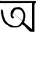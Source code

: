 SplineFontDB: 3.2
FontName: Untitled1
FullName: Untitled1
FamilyName: Untitled1
Weight: Regular
Copyright: Copyright (c) 2021, Anjum
UComments: "2021-3-10: Created with FontForge (http://fontforge.org)"
Version: 001.000
ItalicAngle: 0
UnderlinePosition: -100
UnderlineWidth: 50
Ascent: 800
Descent: 200
InvalidEm: 0
LayerCount: 2
Layer: 0 0 "Back" 1
Layer: 1 0 "Fore" 0
XUID: [1021 639 -1555413597 4361]
OS2Version: 0
OS2_WeightWidthSlopeOnly: 0
OS2_UseTypoMetrics: 1
CreationTime: 1615355941
ModificationTime: 1615356137
OS2TypoAscent: 0
OS2TypoAOffset: 1
OS2TypoDescent: 0
OS2TypoDOffset: 1
OS2TypoLinegap: 0
OS2WinAscent: 0
OS2WinAOffset: 1
OS2WinDescent: 0
OS2WinDOffset: 1
HheadAscent: 0
HheadAOffset: 1
HheadDescent: 0
HheadDOffset: 1
OS2Vendor: 'PfEd'
DEI: 91125
Encoding: UnicodeBmp
UnicodeInterp: none
NameList: AGL For New Fonts
DisplaySize: -48
AntiAlias: 1
FitToEm: 0
WinInfo: 38 38 14
BeginChars: 65536 1

StartChar: uni0985
Encoding: 2437 2437 0
Width: 1101
Flags: HWO
LayerCount: 2
Back
Image2: image/png 6676 0 800 4.25532 4.25532
M,6r;%14!\!!!!.8Ou6I!!!$L!!!#b#R18/!8dP+M?!VogIXe!<-SH2SaCRS\CQB$]C,^H>CedL
6rQB2'gtuOR0o[f+A)g4<"QWmX&KY-Jh'nVEX,2?IeUs7GKI'7Ic(cEgfOrB+pf<\o)RPK+]uIl
\[cuTB'L`4KHc3>@OqN]%4UonE'Pko9H=7RELoMI!K!^GJ-<_%pfH,5=ZZqO!"!`\TMTbe@L3Yi
J\VC:<.Q!=eWTt>F;(<DFYdJ5&g2b@"=R6#)h?J&!"!`\TMTbe@L3YiJ\VC:<.Q!=eWTt>F;(<D
FYdJ5&g2b@"=R6#)h?J&!"!`\TMTbe@L3YiJ\VC:<.Q!=eWTt>F;(<DFYdJ5&g2b@"=R6#)h?J&
!"!`\TMTbe@L3YiJ\VD+T:bp007hl.eWYM>J_Sr6&k9UG)M0$O:Hq:7322;58a$]lOFU&U6=ghh
4pd<9F9F!kd5;4N+or=\#uIR:,2=OH&r;PJKdsY\TgL(j!]C&dPtcr/,X;FY&YMrhf-GHo"A$<T
5bYK?E1[8(+?BQ<Wp#n)%Zp_tfE<U%2A,A@!!u%`J3juVPL(Hc+9@r3KutaZI1dZRkQk"`U2(B&
6inWA';/1T7(?"o,S1ss$<;1B6AJ*^"De,R.[p_<8Upr<,=%r[Y"@gg$'9[3J3mf\iB@R05]d,W
<7*Q0*?kLsYR+.)Ca.X^!>:3K!/2o6-D<dP5QWhE$C+>=q]nE.d1N$J7Frf,L]g8a-:"91M/]'i
80Bqp'WUAcKFX+E$.oA/<&P?VP5knW7t<o@?'EVY&g.4E!/8QB_L3%>J`mA9W1n&?3^a#p?k]20
fgN>G![J<t!=DhK9gXV+J-9Zi'IoRXpITl<U*DpsMQTPI4*5gr>9P)MT-MY@hl;0*/4foH#uIR,
1Pu):DZ$+."\6<MhaQt;q"Gm*g`RDqqb$T,,s\/]Zsh7jQ'ahi+hYdF^Ce?fH"!?+4pbI=5bYbY
-^&P-$^=BU,7_f\?tGtg4pbI<5bYbW-BdE!Tkh1/"^,0*E_4"gO=uDa?3ch-"N<?t,=%rkNifX!
gr(-K\T]qGYCX0%mCsjbaF#"e\"/+t7\L1G"Qpf@NEbAca7ErM4"=\jYCl0-,%Ekf"=R5!(j1hr
L6^AaXfg4<Xi]ne?\j,k>Xn06*V;sS6KJr+G@e9U$^>Cfji3j$H@qm*J]#d;Qm2^QC_<=:=[5=A
il74.RN:s(7HtTe47(&PC3+]_TBAdr65<S6f5O5L'MSN<&Ae>OZ'sE_0\bJ/5bYK6K\FDi=JKaO
752D%n,[o;Y7L6G>R40),%t]GKGE:`Go;2<AQclHBGdJ'oE\9l!k0%b^(N&G$1(+ge]Va$bhk/"
O8sta@&$)bQDgB6?iN$/"(n&%`E=r4!k6M%caguW<#iF,(3"MZI-8?9-e*,ioe^82qiYmE#9)8*
8S04r6<bSUp+<SRo_TJtI5r+<*n)1f>jDUG>?;bB>Yh&^JnbgckZB$,;guXYJ502=E(-l7@ObbZ
7-c[*+iHTA7tLGqfJ8"CmR$Sb[^(AakYtd93i,Aq_G.]5*?"-)TMETjjSpOE>@ZjqIg=an[.@:o
];]TtABf^I<1`t9DV>i*r%M!U1=CCh6DUd'"+MejJ%/Nk`4<?b\J]B-01h6*L!!o#iPm?D?&^s8
&s4Xe$M>+Q?#:LbqWqt;\m?/)0!/X=c&_pZb&=&t/!7KQBW"?;PW>5H[UDmWn8Ab_mknt!QMaJ8
6J3^177Meojf(Ob1Mp">'_>3H;DOCrH4%Wj)YdIQJ>QGjAA-W+b*W0_b!Y2UUfOF+MKu1s7&i[m
`9MR5s(IHRDVp$8g<g*X^Ua.].g-40`%?T\W'D(TZ?CPG_.6#5G46'D7f5d-&hEc0X!R*eAOrIm
W6k=cNk*AqgQ7M?.',Qb,rbQJQ.N]BYi,O&k=T7s?&cdp1tJ<:ToDg@MU:Ns>_9b0iN2acP_bQ_
UuWju5++Br#ini+(h##?R5-!PTphoG+]9hXSml"u7T*BF</Vgf*:^R-ee"m/YchGm.3emXKW<7P
=0GG>UD,+Y,ASZ0bh6YKNPXJ.=D>DPDUA[3(uh8#3X#9beT[RaAn>P/BXR$"7&9+<.2oHp/&Wk&
ZY$&L-n,gXKIWsO69Ashq.-Wr1O[PSUfplV;aasPi@$nsZYJlJRl19h6<0nBBX%6b2oc#<?B%h%
i'7?MTG=YR>6I>Ln#CdAe_CFGhAd_;e_C-Kjum2QX:VjQ>:@!K'4V@@&ZTHEn[Vq<-?-BTVIUR]
H>X-ein`P!0Q9UunFb*2?Tcs6&Lpk#hms^skk[p!f,>llUS>Gt9UXNl$;PYAV#W6W#p2JK3_#b7
CYfb0T8pro(W8o_\?;s^Cm,\jc,-AB6?Se%$-+1YMG_0Bf$Ec5`D(Z/4XTpT?bZMNd#7`+e_W/Y
gr-%iN<HE9Hua-=Lt@QC&F9T9I<DVbZY^[fiT4PToF\)XG3=*EV%iQc\N,r!ART21-sS+M.9).J
!t(;["(K3YJ/PIXSf7j"Z8,ipK=;=Vnb(3/?4<1o&ZVUXUSWR%Qq_6WZ";FhM`K.7^:=N7\?4:N
!>3Pbl;"%idqh6U4M;uk\d;u^,iKYYoYVp!]DQB&<Z>=cPNO8:cm_p-eXN&]G=hmQQ0dRHVJum#
YC@&O6=9"NW63J<:0#'g2k"!7d+q5eGEJpP33'QI-f1&8L$C,D&;#8;<:YR7W=G$PgJE@rf>/oV
dsZr8OCRcP0kgn.QR)3AN2D*P=!d\=pBjJ1#PndmCG\'O]q:$UD-R+fkk`:Res5:g]K?/p?U>JM
1iHB/XIn3lo/?Q))TNC;</prG>i&P\%O%@#]hYD\FF!78`ZAnHrgDk'/p!n;rJRL,#Pd7PW0D2b
!MOcf\l>V>Y@(jX-5spT3N@*&kkjqb6D`XBWF7&-)\f;+%FR4:9;-A/kkfB-PoF]PTk`@fR,ul$
bd;hQFdDMa"Pm.Xp'T+,ps#GN7(NS,L#ttI"QlZnnFeRWO6NVoJ\FHnFKJ*:a#oX,#XlRq=DVq#
I=+[Ej"KMZW=e>E<*F:,>)"f;_pR!/L2=k:at$C85bW460pb,fOI@Utj8#a7o#FhX.t&&o.o]\2
eC%uK*pRe-dWk8D<KKK:"F:B>=chk<><jd=43UV<m1-Ta$Sih*''L[h9;mf;?+7@N--BPjdO=0;
U0=B*As?V"jJ-OWBq-(c</m%KV37AdbT%XoTMUUQ\/]uIY=sp@DkU)()lo9!:*%PYW;(RLD6Ml`
"Ki="/QB_ZF2_2;;f=?c[HLgSnoB'\s&KIbBS$Am-88DtG"OS`,s+,SThp_a`F@V6]IH>O6\VO;
$?E+V-a];TJcgE!)[EVbG8[SVOh`*5;I$(qV?kB=g$ncO+!7c6;:Pqc]OX2/"ppR2Z;\Q&diTts
$9T_9$4pnq?NO_jWmSVEd1>JU#e.JGeJ_\*A7IWp=D&`@@%gJ'VGQD?+$:$h6fTOamO;1hH3A^r
C(RPT$P+"&'5jQVG"th$%3C+c@\qGVAnn'a3UX.=V=D-\'A-KnP>J=p@FA*r"NCdKUCb/`b@E?-
19\Tu5P]>WP[\c-_tonNr2(2HG:sOF,uj#BH&Z00a?lg6>`DVCBff1n:2.B=S5[1J)&`1o&f;oo
`fe?$=e>:9c%?osm)UVV2N`L_Mt;^L1fj`26IdJL.2?[;@\SDu)W1PInPH<'+u_G#;8$S)oo[Wg
V6iqT%eC,u%YW*mn-ZF6c;h8c-rqpVJ$p&kQTVS2)_G$D9VXj$Rna3n3e0_s^k=$e&AWp8JQ#f@
Fb*>kLL#UKVZ<SnYRuj$Lm9[iXR+:9lrM7e;`1KC@+4lp-rk^fqX#b3NC)-kJrQ^&5ZH<R88Gqs
,5&6abEoir;^?<][&%N[8Z6Sq8mnet-]S-aX9qD<fEue,kGp"/Y8a6]I;&,4B(-Q,\6pCoQqftZ
K%da>LO"ZteOFB,6c9N)WH.Kd,'=r5EW.YQk"J$-W#>h)CBY[)R=JCrLl[t-U.AR-9oYbNC+c"=
R2?5i$PdPK)(n*5"t.0\^3$^ojlPDF,!88p-rLjb;K4//nNmsQ*%:o$Te^UF$Lu4ISRjQco`p*7
R^8_Z?1.eD%l<fr]j;Au7R]R8W-/MFaeHe/Jt4;ai8tS?"nJKC+"1%C/Z0ak>n;j203H(Q!A1![
i42;^W4Wf5=<YWJLg6[s5HSZL;AP?%],F#D^L3Od,:9'-<,r'b``aP2[=XD%9n:h2:B$"GLeNrr
hdT%SU)-Hp?Y)igJ;R0kR-!IO:%GcC.p!rE>S"*n,;51['`<s/7u]BMqab1i)ZpAE#o.?f"7!QV
s"_A9VmT#^l=&A!#Uk-PHq5Z%\nVML$'hbs/!,1WpbfF14#@NUJYeMO#:2Ggj,nkl:gm='_fq)3
osI9oX==Y\Kp%o1,s*sDOasH.)8EWfr`9FbBHf)2V+*FVMF,2pD0R<[Ki$;,rl[NTW"eUF6p:_\
Khu%SJjR9WRM\CW?)Ys\lg#C#XD@V-B*"Frm[Z]B#6c&'&V,DC:mi/8KikYZq`b6BZSJ46]&(a?
>XlP),#fCZmD)8&R*AK.7\.dIPfht=dn>b"48bTYJOtO;KO66;aSPB*'_l3W_CS^7ph:OQ`=Z+E
4_@<[g+"hVPjHajRKPJ%T-L?mqnUHe6A=#UknFX8>h06?BHg^`Q'1I=^2L2cMe5'bQqXGP*48*q
ZhaJ_"]eco^h_g7!GQr9-X=+BiL(FU\HF^f:n_AU!3%]P?Ho<4)!;8.,#fIP7T3M#6aRG[^na;.
6IP'?r;45_r?GFH(elSYq7Vpn4-$2&8-Uj06`=b<`kVN]eA)Al>:KE_;7&bj!=2@O<9?c\;i%PR
YX&re&C>01q-h--3apLdEs*g+.T<=dl_"+R?[XO4*m9HAg3JO21k$]G^hEAR]Ds;rN>J;*'5\7<
Ns^8F!GJTCLF2"-YZ>f5]BOZ7k%H(U!A?cNK%#%OM-+J7jA=W7mr\]4l_f*%h=N>AJl*3N.9&Bj
ckoahd(^](Q$cu^MZDIRK8=tRM!>SIWCF]69gh7^Ro#g-*"fA:.5eg?'Qd^/WO8>1@ZMrl!OV#&
/ppW=A#j-qAg/AU9rK=<Lt)Nq$<\n0VK6P+UReUlC8L3fd+>X@.Chi&/d/foPrOX2[);%4Mpj'*
at#eGYrX%kkXW#=)Qmk(e$hm_"5U[V^q3F"*tTsePZmZY,$$dIoS(q08riu+Y(5+CA;qj5$h>u^
b(r:oTecO<CpiE+j:>='A4<aYE"h!Un5j*$?,G_G*t*eH;D=f]W9OYS.n-'#g<_8%UF?]Vn8P@'
c!.$EjMA<*Z:-P]&I9^__>n&q@.QrR.jb"^oifHQbtLgHN.<d>736o9M;>')!!Il\Q,F'8g0jMX
4t@q^?<73m_+]hLZsNRH?'tcH6NEIY_it[_i'M!OY-?IOh5[np\9bh7&a:'?,&R<s!r#+XAA1t.
1M&lq$DEnr^.OiLX4JT`U_CE3fo_.or<N!pp'L/b8K\A6&p+\c4Z7d>A)uotAY;ZX2R"F0Bi?Bn
s6\=$d/NY?U(Jj]'k/J[lDnsX>eR9KeAWD\UVugI>\jh]p&jT]#@<U'nR[SQp[pNrTe]AEfKT!<
TLZP9c6DS/m(jj2,'<lUABn("fbX\Sp/Rs]o5%?I6=o;[.M.q(0j7-eOfR*ABTBH07Q*G:q9F9\
"p\_&]f:5!a5SEWSPTVF1LIOj7OL,#=0F,Am;("'e:$6F'9s69ipqe[i(duE8thDu+]^HY&+WjX
rHtUpg7tVg"<nGWel*GlF88-q,EZiM6=or6W(L?sE8qq"=,F:]dV_N$;CtNR.kY1BBdBpB>,YuG
$Fp4.D6]8U5j>6<A6gP/:.`#6WCWScjRS"')A.IZ>,YVB'8`!AIuF53ge_5979^kCmK=.6WA_i.
/73)N9lc_V:^L8L<n[pJgID'j&+Vb0YF8.F";2?H2UXT:?YEqDEgr"a$!iA;(7Y%3Od:9N^MoBn
@$MDUOhKEN7B13g2u"Lo!C_?cgNWuL,ufI*@T?noPupTm14Ss+*EL`s(&6#&PJDhqo`,dR:RsnT
\9q_"as67#-WC_R&ZagY;0,U5NUIktr/I1aK?X-ARuXm@V+A^D^LU=.6`ag//L.<]'d@i(&kGp!
KGQ];*h*df9!O!DTDuVs?3`"6@<tXUC6<7HoIO&6X`2hAc#$PaaU4;@o-dZ1Pa/GXj[iZKh+Tad
@'Mt_#K@H.c6&!!]g1s^XJB0:oBcnj\.aN\dR#7uN*%\%n^.G)=jA/]=#G$WTtY3@5lALsJ1U:Q
g?G\0[?YtPX#Vb=34+WSgEnRQ!Yc[LJ5(me6`a,/cOkh(\o)%kD@(;aLq,g;Of!<5.T1+pT#Kt9
0hZjHgA3V]*b(*Z$_\3CkdX-!8n;:<,rb'YFP\85(:h50p.8^^OC+*%M,Xl9ZWP>j;-s3Z[XN,m
&]dG?"IY&\ZFl?JnqZ_t%Jp2!rJaQ'*I6bODJrMuXp+A+'hYQ+Ug>8p]A`g",pOr)@n[pMA0k2,
2g!mc56$N<]fkLl.s"h`D:&B0K3WZ$GLC6MNS0tfG8!t58u,Wt4H%`CW&NH9;Tgo*D3dL7OO8=a
a<a%LJc(2f1Ynb1O2s*!Wf]rHQ#"r^HuEEaNMbMF>>?Bmg'Jm&>e\S%pTVnCW*4B._",&\6hO7B
1!eU$eFsD2]Ss/Ia:$>eO027U(#P-b'JW&QC]m5H[V)iXT>,p(<lK>&\OtcqNI/&u:++Gg$H,jf
^I8WtI\>[@neUTdTq(>H(T_A9&WrV.$%iTT$O?>]Z1$lR<>cOC1Yh^A@b/&OIn,tbII$N.DH9*S
JjlH;n9Kq>f,b=,Q#A'>Y\K0o&Q`]"=^Z_n*@n?Iq(t[2WCBU[ouLd&H%hUrZ85J^M[aKPSBCgK
]+S2%\;k4I9n%mb2*'YM'qf!s-=.qom*&miNMk?'\</_agd)l\W9]AFqG<4h&O%",mR!3;*7_Sh
Q"0CG1H3R^f_p8u*07-3p]2o9>-Ur0f$aoiX&8M;cf,k^j9l2F?dKp0fpJm<[2dP]6[h,L\rlSb
*WcL)2^*b]+BJ%?c/f>UNBMW^C3cO@n*kUZ/5KZ6YZ`_ugHWM3fXsrEH6BKPnqFLQ'Xe^U'8Yl!
niBmrc%X'M,(E(Jf+t5l"J/Hf2fRO^]55(,d]Tf,%j@R%b86CV;lD=!7)tTp_DUlc7K,ROHD)_t
^EaqlQJf3$GrY^CI&c.ZDm>b[Y:iT#a:tWqB[OY?a=@si;:[,UV]M2LXb_ouh[:gmA$!Ma[p&_%
m,'t?Q'4d_H0?uB+@)V=!"GK(7Tg\k!gikGr%R("S;TQT\C-0uoPkd6I>aA<,:JcB7J)*SFHAgH
Z;K!%)rq?mru^g(aE"W4/U^.)El3f+7JEg+XYBm7'pgRYCR>LmB"9\q!Xn2/GZl_.A<"5gp9i?'
g$aIrI\;(J]Z&-E^c(G12QIC>cUFPE9,L^f\!%hlKK,P<m)WA>7_t+r#muqYdXQ^=*+hiS&Zf5*
91D^b)2[9]4t2Rq#sap-X#3FGW&,pJg]fge&dTuJ&m=?H;Ft#NSut?i-s#mH''j>Iof5O9l9gD>
H4rQ!.Ss5:=XEW#j;:h(UShn3",bV2`2^E2>LtkB<>QgM+&)a+COqCTZuqfElps<7jlm7=(W^gO
1"Y77N1R2'$7Jr9n4UK[3*u4FdQ%Zb,r.SX!gsZT@^SXL^:t3kZ''6CLS8C&(TMro"iBgUO?3IK
7?&-WA/StT9JV+>jU5^W;lIu,i?8ha=RADJ7.r3515b+q0*&k'U/7E/i+EZ^+V7bWq!/;8D*ajV
J\dBm?kWeo<oOI9IDI`GL!&hOga<,\5[^kVY:lP3-ra6Fj=Ub/,7mtYB)h0)'WQ5fP/g,O%"Z3'
-/T!Rp=C*/<+e6;&!=XR!YL7=/=/"dW%Ra6*[cLH"9OM3/=/"dW%N0]*[ZGR"<nDX=Y4!R:gNCH
4@]HS#QtnnnSC,,(]JiZ*I*GE8>(TcL_]p7Y!fN!=^K:!-X"0fn6N$^qDb5?9q:lf7j*DGeU;U;
Xahg!((fns^_d+bLt*?OPIZE7PtY-(dF\b%XJTbV$Is67BmGF9N*$f#?%-"88VmG$8dQcfO?cG=
@O8e;=X$eG=t#D8$C)i$?;:Rb#Z.VJ;&OkB68b>TY9\\""=R;PnI.HMTc/TBKh5Yh!K,D]?C+8_
W%O4kE=u(l5d>>78YL0;8.-]i8Ut:#M<J[T$Ir-=4@oU#"=R=2=]23<Zf@;r0UMjZC+urc(Jq'M
ET:%E0U`!\C,e6]eSo-5JcqSM:ooBpUehN\`R6$)7Y"su+!lW@5:`$F!HeGXX+!Sg<;ee]'F@H&
J7@&gQ9s-HLa>T"EWQrUl\P@8`7OhS/.$PG+C\o2ep)J:dK8SW?V9FV'0';@hd&5amA^*jWXqZ8
8/:[5z8OZBBY!QNJ
EndImage2
Fore
SplineSet
814 68 m 25
 832 54 l 25
 842 40 l 25
 870 22 l 25
 896 6 l 25
 914 -16 l 25
 926 -28 l 25
 948 -44 l 25
 958 -56 l 25
 976 -70 l 25
 1004 -92 l 25
 1012 -96 l 25
 1020 -106 l 25
 1024 -86 l 25
 1024 -68 l 25
 1026 -40 l 25
 1028 -10 l 25
 1026 34 l 25
 1026 70 l 25
 1026 92 l 25
 1028 116 l 25
 1024 134 l 25
 1026 154 l 25
 1024 180 l 25
 1022 204 l 25
 1022 238 l 25
 1022 254 l 25
 1022 296 l 25
 1024 336 l 25
 1024 380 l 25
 1024 406 l 25
 1024 428 l 25
 1024 456 l 25
 1024 474 l 25
 1026 491 l 25
 1026 535 l 25
 1026 598 l 25
 1026 658 l 25
 1026 687 l 25
 1026 709 l 25
 1026 733 l 25
 952 729 l 25
 852 727 l 25
 740 727 l 25
 668 724 l 25
 530 724 l 25
 452 724 l 25
 300 724 l 25
 262 724 l 25
 178 723 l 25
 106 723 l 25
 12 723 l 25
 6 725 l 25
 0 754 l 25
 0 798 l 1049
0 804 m 25
 41 798 l 25
 107 794 l 25
 159 794 l 25
 277 794 l 25
 377 794 l 25
 467 794 l 25
 545 794 l 25
 629 794 l 25
 713 794 l 25
 833 794 l 25
 863 794 l 25
 969 794 l 25
 1041 794 l 25
 1121 794 l 25
 1189 794 l 25
 1233 794 l 25
 1255 780 l 25
 1255 744 l 25
 1191 732 l 25
 1169 732 l 25
 1121 732 l 25
 1101 664 l 25
 1101 614 l 25
 1101 554 l 25
 1101 500 l 25
 1101 446 l 25
 1101 382 l 25
 1101 318 l 25
 1101 292 l 25
 1101 258 l 25
 1101 224 l 25
 1101 184 l 25
 1101 136 l 25
 1101 90 l 25
 1101 48 l 25
 1101 -16 l 25
 1101 -72 l 25
 1101 -100 l 25
 1101 -156 l 25
 1101 -192 l 25
 1069 -190 l 25
 1007 -190 l 25
 991 -190 l 25
 941 -174 l 25
 927 -150 l 25
 905 -126 l 25
 867 -102 l 1
 852 -77 l 1
 818 -43 l 1
 786 0 l 1
 764 12 l 25
 714 42 l 25
 700 44 l 25
 682 30 l 25
 666 0 l 25
 616 -26 l 25
 582 -36 l 25
 546 -44 l 25
 510 -48 l 25
 470 -50 l 25
 426 -50 l 25
 394 -50 l 25
 362 -48 l 25
 328 -36 l 25
 302 -18 l 25
 270 0 l 25
 240 28 l 25
 200 46 l 25
 182 56 l 25
 156 84 l 25
 134 110 l 25
 108 146 l 25
 98 177 l 25
 81 222 l 25
 69 254 l 25
 53 319 l 25
 40 362 l 25
 35 384 l 25
 31 445 l 25
 36 468 l 25
 30 487 l 25
 32 508 l 25
 45 523 l 25
 72 511 l 25
 93 492 l 25
 98 469 l 25
 105 443 l 25
 107 414 l 25
 107 384 l 25
 111 357 l 25
 114 338 l 25
 121 310 l 25
 131 285 l 25
 139 259 l 25
 152 223 l 25
 158 201 l 25
 172 174 l 25
 181 161 l 25
 188 152 l 25
 196 144 l 25
 209 130 l 25
 217 124 l 25
 224 115 l 25
 234 107 l 25
 246 93 l 25
 257 77 l 25
 268 67 l 25
 290 56 l 25
 307 48 l 25
 322 40 l 25
 348 31 l 25
 369 21 l 25
 391 13 l 25
 416 7 l 25
 435 0 l 25
 450 0 l 25
 476 0 l 25
 514 0 l 25
 543 0 l 25
 571 5 l 25
 590 16 l 25
 622 35 l 25
 628 47 l 25
 639 67 l 1
 654 74 l 1
 672 94 l 1
 678 109 l 1
 692 130 l 1
 700 144 l 1
 712 164 l 1
 718 185 l 1
 728 209 l 1
 734 224 l 1
 736 243 l 1
 738 264 l 1
 742 294 l 1
 744 337 l 1
 744 367 l 1
 728 405 l 1
 716 442 l 1
 694 479 l 1
 673 494 l 1
 638 520 l 1
 550 530 l 1
 518 520 l 1
 482 508 l 25
 470 494 l 25
 459 473 l 25
 437 439 l 25
 422 413 l 25
 413 390 l 25
 405 360 l 25
 403 329 l 25
 408 309 l 25
 430 292 l 25
 447 277 l 25
 447 260 l 25
 427 243 l 25
 406 232 l 25
 391 244 l 25
 362 265 l 25
 352 297 l 25
 342 318 l 25
 341 343 l 25
 339 384 l 25
 339 398 l 25
 344 434 l 25
 349 455 l 25
 361 481 l 25
 371 496 l 25
 385 508 l 25
 394 523 l 25
 425 554 l 25
 445 577 l 25
 467 584 l 25
 507 588 l 25
 539 592 l 25
 590 596 l 25
 645 593 l 1
 660 586 l 25
 691 567 l 1
 705 557 l 25
 723 538 l 25
 733 524 l 25
 756 501 l 25
 767 480 l 25
 784 447 l 25
 792 432 l 25
 796 407 l 25
 803 388 l 25
 806 372 l 25
 809 354 l 25
 809 320 l 25
 809 290 l 25
 809 270 l 25
 800 242 l 25
 796 218 l 25
 788 157 l 1
 772 121 l 25
 773 114 l 1
 775 96 l 25
 797 70 l 1049
EndSplineSet
EndChar
EndChars
EndSplineFont
